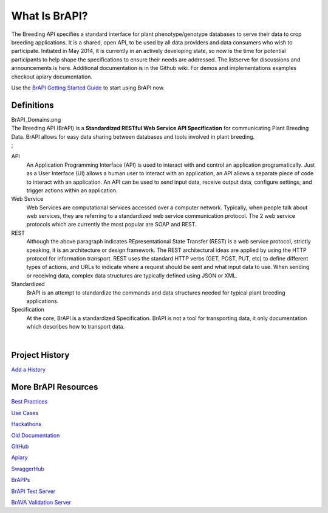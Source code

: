 
What Is BrAPI?
==============

The Breeding API specifies a standard interface for plant
phenotype/genotype databases to serve their data to crop breeding
applications. It is a shared, open API, to be used by all data providers
and data consumers who wish to participate. Initiated in May 2014, it is
currently in an actively developing state, so now is the time for
potential participants to help shape the specifications to ensure their
needs are addressed. The listserve for discussions and announcements is
here. Additional documentation is in the Github wiki. For demos and
implementations examples checkout apiary documentation.

Use the `BrAPI Getting Started Guide <https://brapi.org/get-started>`__
to start using BrAPI now.

Definitions
-----------


| BrAPI_Domains.png
| The Breeding API (BrAPI) is a **Standardized RESTful Web Service API
  Specification** for communicating Plant Breeding Data. BrAPI allows
  for easy data sharing between databases and tools involved in plant
  breeding.
| ; 

API
   An Application Programming Interface (API) is used to interact with
   and control an application programatically. Just as a User Interface
   (UI) allows a human user to interact with an application, an API
   allows a separate piece of code to interact with an application. An
   API can be used to send input data, receive output data, configure
   settings, and trigger actions within an application.
Web Service
   Web Services are computational services accessed over a computer
   network. Typically, when people talk about web services, they are
   referring to a standardized web service communication protocol. The 2
   web service protocols which are currently the most popular are SOAP
   and REST.
REST
   Although the above paragraph indicates REpresentational State
   Transfer (REST) is a web service protocol, strictly speaking, it is
   an architecture or design framework. The REST architectural ideas are
   applied by using the HTTP protocol for information transport. REST
   uses the standard HTTP verbs (GET, POST, PUT, etc) to define
   different types of actions, and URLs to indicate where a request
   should be sent and what input data to use. When sending or receiving
   data, complex data structures are typically defined using JSON or
   XML.
Standardized
   BrAPI is an attempt to standardize the commands and data structures
   needed for typical plant breeding applications.
Specification
   At the core, BrAPI is a standardized Specification. BrAPI is not a
   tool for transporting data, it only documentation which describes how
   to transport data.

| 

Project History
---------------

`Add a
History <https://wiki.brapi.org/index.php?title=BrAPI&action=edit&section=2>`__


More BrAPI Resources
--------------------

`Best Practices <Best_Practices>`__

`Use Cases <Use_Cases>`__

`Hackathons <Hackathons>`__

`Old Documentation <Old_Documentation>`__

`GitHub <https://github.com/plantbreeding/API>`__

`Apiary <https://brapi.docs.apiary.io/#>`__

`SwaggerHub <https://app.swaggerhub.com/apis/PlantBreedingAPI/BrAPI/1.2>`__

`BrAPPs <https://brapi.org/brapps.php>`__

`BrAPI Test Server <https://test-server.brapi.org/>`__

`BrAVA Validation
Server <http://webapps.ipk-gatersleben.de/brapivalidator/>`__
